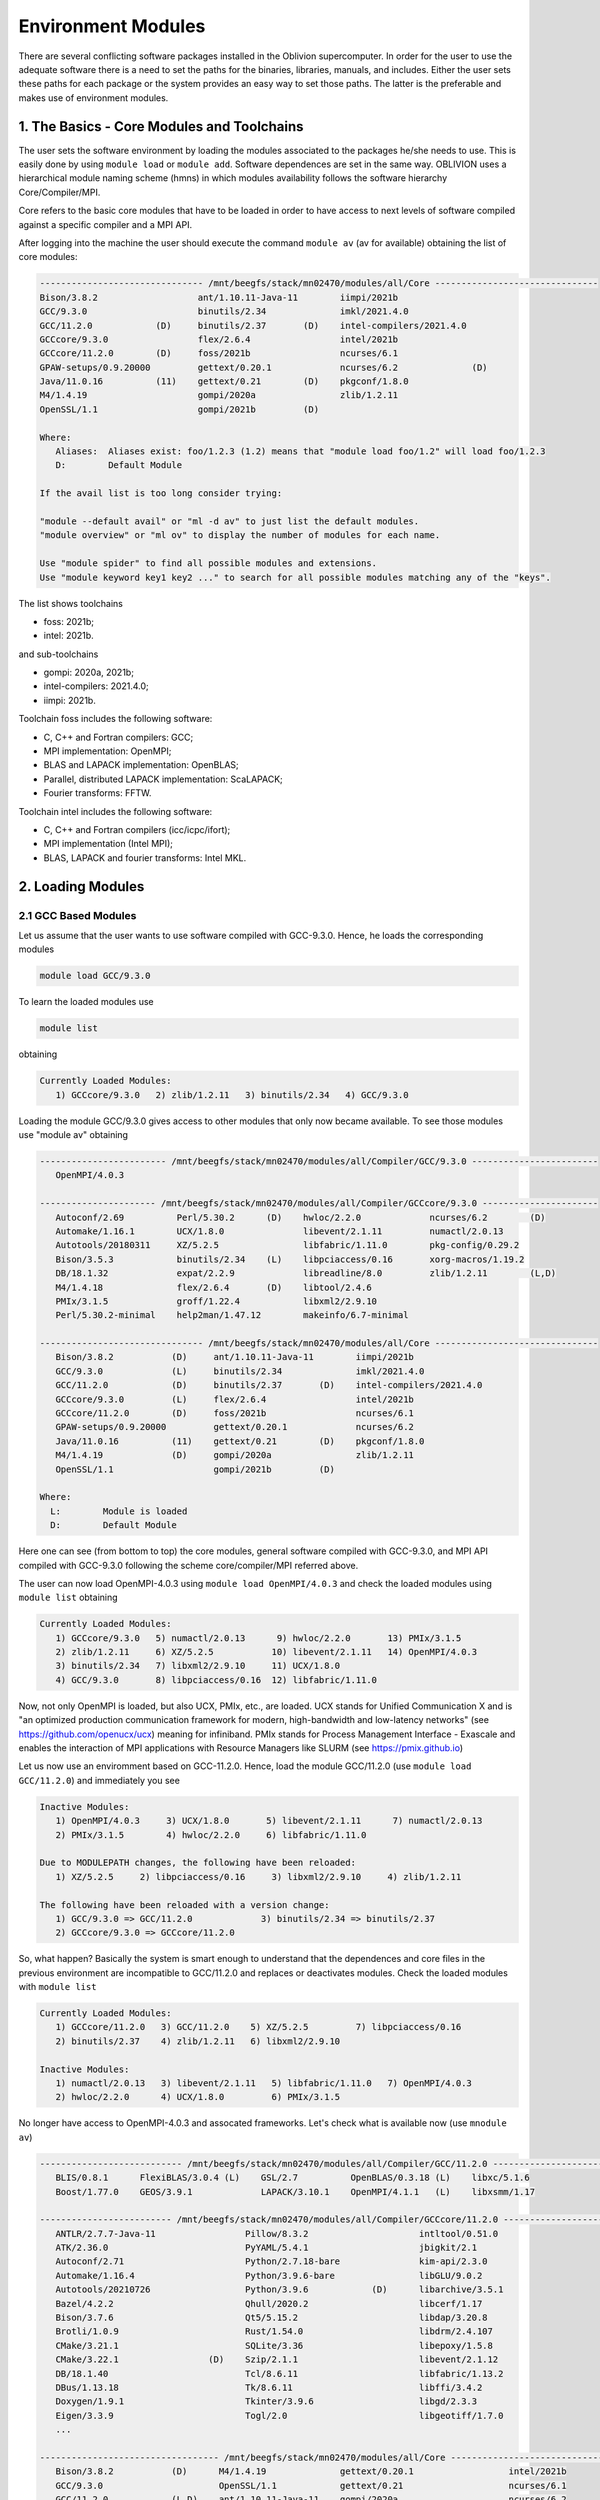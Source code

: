 Environment Modules
===================

There are several conflicting software packages installed in the Oblivion supercomputer. In order for the user to use the adequate software there is a need to set the paths for the binaries, libraries, manuals, and includes. Either the user sets these paths for each package or the system provides an easy way to set those paths. The latter is the preferable and makes use of environment modules. 


1. The Basics - Core Modules and Toolchains
-------------------------------------------

The user sets the software environment by loading the modules associated to the packages he/she needs to use. This is easily done by using ``module load`` or ``module add``. Software dependences are set in the same way. OBLIVION uses a hierarchical module naming scheme (hmns) in which modules availability follows the software hierarchy Core/Compiler/MPI.

Core refers to the basic core modules that have to be loaded in order to have access to next levels of software compiled against a specific compiler and a MPI API.

After logging into the machine the user should execute the command ``module av`` (av for available) obtaining the list of core modules:

.. code-block:: julia

   ------------------------------- /mnt/beegfs/stack/mn02470/modules/all/Core -------------------------------
   Bison/3.8.2                   ant/1.10.11-Java-11        iimpi/2021b                                  
   GCC/9.3.0                     binutils/2.34              imkl/2021.4.0                                
   GCC/11.2.0            (D)     binutils/2.37       (D)    intel-compilers/2021.4.0                     
   GCCcore/9.3.0                 flex/2.6.4                 intel/2021b                                  
   GCCcore/11.2.0        (D)     foss/2021b                 ncurses/6.1                                  
   GPAW-setups/0.9.20000         gettext/0.20.1             ncurses/6.2              (D)                 
   Java/11.0.16          (11)    gettext/0.21        (D)    pkgconf/1.8.0                                
   M4/1.4.19                     gompi/2020a                zlib/1.2.11                                  
   OpenSSL/1.1                   gompi/2021b         (D)                                                 

   Where:
      Aliases:  Aliases exist: foo/1.2.3 (1.2) means that "module load foo/1.2" will load foo/1.2.3         
      D:        Default Module

   If the avail list is too long consider trying:

   "module --default avail" or "ml -d av" to just list the default modules.                                 
   "module overview" or "ml ov" to display the number of modules for each name.                             

   Use "module spider" to find all possible modules and extensions.                                         
   Use "module keyword key1 key2 ..." to search for all possible modules matching any of the "keys".        


The list shows toolchains 

- foss: 2021b;
- intel: 2021b.
 
and sub-toolchains 

- gompi: 2020a, 2021b; 
- intel-compilers: 2021.4.0;
- iimpi: 2021b.

Toolchain foss includes the following software:

- C, C++ and Fortran compilers: GCC;
- MPI implementation: OpenMPI;
- BLAS and LAPACK implementation: OpenBLAS;
- Parallel, distributed LAPACK implementation: ScaLAPACK;
- Fourier transforms: FFTW.

Toolchain intel includes the following software:

- C, C++ and Fortran compilers (icc/icpc/ifort);
- MPI implementation (Intel MPI);
- BLAS, LAPACK and fourier transforms: Intel MKL.


2. Loading Modules
------------------

2.1 GCC Based Modules
~~~~~~~~~~~~~~~~~~~~~

Let us assume that the user wants to use software compiled with GCC-9.3.0. Hence, he loads the corresponding modules

.. code-block:: julia

  module load GCC/9.3.0

To learn the loaded modules use

.. code-block:: julia

  module list

obtaining

.. code-block:: julia

   Currently Loaded Modules:
      1) GCCcore/9.3.0   2) zlib/1.2.11   3) binutils/2.34   4) GCC/9.3.0

Loading the module GCC/9.3.0 gives access to other modules that only now became available. To see those modules use "module av" obtaining

.. code-block:: julia

   ------------------------ /mnt/beegfs/stack/mn02470/modules/all/Compiler/GCC/9.3.0 ------------------------
      OpenMPI/4.0.3

   ---------------------- /mnt/beegfs/stack/mn02470/modules/all/Compiler/GCCcore/9.3.0 ----------------------
      Autoconf/2.69          Perl/5.30.2      (D)    hwloc/2.2.0             ncurses/6.2        (D)         
      Automake/1.16.1        UCX/1.8.0               libevent/2.1.11         numactl/2.0.13                 
      Autotools/20180311     XZ/5.2.5                libfabric/1.11.0        pkg-config/0.29.2              
      Bison/3.5.3            binutils/2.34    (L)    libpciaccess/0.16       xorg-macros/1.19.2             
      DB/18.1.32             expat/2.2.9             libreadline/8.0         zlib/1.2.11        (L,D)
      M4/1.4.18              flex/2.6.4       (D)    libtool/2.4.6                                          
      PMIx/3.1.5             groff/1.22.4            libxml2/2.9.10                                         
      Perl/5.30.2-minimal    help2man/1.47.12        makeinfo/6.7-minimal                                   

   ------------------------------- /mnt/beegfs/stack/mn02470/modules/all/Core -------------------------------
      Bison/3.8.2           (D)     ant/1.10.11-Java-11        iimpi/2021b                                  
      GCC/9.3.0             (L)     binutils/2.34              imkl/2021.4.0                                
      GCC/11.2.0            (D)     binutils/2.37       (D)    intel-compilers/2021.4.0                     
      GCCcore/9.3.0         (L)     flex/2.6.4                 intel/2021b                                  
      GCCcore/11.2.0        (D)     foss/2021b                 ncurses/6.1                                  
      GPAW-setups/0.9.20000         gettext/0.20.1             ncurses/6.2                                  
      Java/11.0.16          (11)    gettext/0.21        (D)    pkgconf/1.8.0                                
      M4/1.4.19             (D)     gompi/2020a                zlib/1.2.11                                  
      OpenSSL/1.1                   gompi/2021b         (D)                                                 

   Where:
     L:        Module is loaded
     D:        Default Module

Here one can see (from bottom to top) the core modules, general software compiled with GCC-9.3.0, and MPI API compiled with GCC-9.3.0 following the scheme core/compiler/MPI referred above.

The user can now load OpenMPI-4.0.3 using ``module load OpenMPI/4.0.3`` and check the loaded modules using ``module list`` obtaining

.. code-block:: julia

   Currently Loaded Modules:
      1) GCCcore/9.3.0   5) numactl/2.0.13      9) hwloc/2.2.0       13) PMIx/3.1.5
      2) zlib/1.2.11     6) XZ/5.2.5           10) libevent/2.1.11   14) OpenMPI/4.0.3
      3) binutils/2.34   7) libxml2/2.9.10     11) UCX/1.8.0
      4) GCC/9.3.0       8) libpciaccess/0.16  12) libfabric/1.11.0

Now, not only OpenMPI is loaded, but also UCX, PMIx, etc., are loaded. UCX stands for Unified Communication X and is "an optimized production communication framework for modern, high-bandwidth and low-latency networks" (see https://github.com/openucx/ucx) meaning for infiniband. PMIx stands for Process Management Interface - Exascale and enables the interaction of MPI applications with Resource Managers like SLURM (see https://pmix.github.io)

Let us now use an enviromment based on GCC-11.2.0. Hence, load the module GCC/11.2.0 (use ``module load GCC/11.2.0``) and immediately you see

.. code-block:: julia

   Inactive Modules:
      1) OpenMPI/4.0.3     3) UCX/1.8.0       5) libevent/2.1.11      7) numactl/2.0.13               
      2) PMIx/3.1.5        4) hwloc/2.2.0     6) libfabric/1.11.0                                     

   Due to MODULEPATH changes, the following have been reloaded:                                      
      1) XZ/5.2.5     2) libpciaccess/0.16     3) libxml2/2.9.10     4) zlib/1.2.11                   

   The following have been reloaded with a version change:                                           
      1) GCC/9.3.0 => GCC/11.2.0             3) binutils/2.34 => binutils/2.37                        
      2) GCCcore/9.3.0 => GCCcore/11.2.0

So, what happen? Basically the system is smart enough to understand that the dependences and core files in the previous environment are incompatible to GCC/11.2.0 and replaces or deactivates modules. Check the loaded modules with ``module list``

.. code-block:: julia

   Currently Loaded Modules:
      1) GCCcore/11.2.0   3) GCC/11.2.0    5) XZ/5.2.5         7) libpciaccess/0.16
      2) binutils/2.37    4) zlib/1.2.11   6) libxml2/2.9.10

   Inactive Modules:
      1) numactl/2.0.13   3) libevent/2.1.11   5) libfabric/1.11.0   7) OpenMPI/4.0.3
      2) hwloc/2.2.0      4) UCX/1.8.0         6) PMIx/3.1.5

No longer have access to OpenMPI-4.0.3 and assocated frameworks. Let's check what is available now (use ``mnodule av``)

.. code-block:: julia

   --------------------------- /mnt/beegfs/stack/mn02470/modules/all/Compiler/GCC/11.2.0 ----------------------------
      BLIS/0.8.1      FlexiBLAS/3.0.4 (L)    GSL/2.7          OpenBLAS/0.3.18 (L)    libxc/5.1.6                    
      Boost/1.77.0    GEOS/3.9.1             LAPACK/3.10.1    OpenMPI/4.1.1   (L)    libxsmm/1.17        

   ------------------------- /mnt/beegfs/stack/mn02470/modules/all/Compiler/GCCcore/11.2.0 -------------------------
      ANTLR/2.7.7-Java-11                 Pillow/8.3.2                     intltool/0.51.0
      ATK/2.36.0                          PyYAML/5.4.1                     jbigkit/2.1
      Autoconf/2.71                       Python/2.7.18-bare               kim-api/2.3.0
      Automake/1.16.4                     Python/3.9.6-bare                libGLU/9.0.2
      Autotools/20210726                  Python/3.9.6            (D)      libarchive/3.5.1
      Bazel/4.2.2                         Qhull/2020.2                     libcerf/1.17
      Bison/3.7.6                         Qt5/5.15.2                       libdap/3.20.8
      Brotli/1.0.9                        Rust/1.54.0                      libdrm/2.4.107
      CMake/3.21.1                        SQLite/3.36                      libepoxy/1.5.8
      CMake/3.22.1                 (D)    Szip/2.1.1                       libevent/2.1.12
      DB/18.1.40                          Tcl/8.6.11                       libfabric/1.13.2
      DBus/1.13.18                        Tk/8.6.11                        libffi/3.4.2
      Doxygen/1.9.1                       Tkinter/3.9.6                    libgd/2.3.3
      Eigen/3.3.9                         Togl/2.0                         libgeotiff/1.7.0
      ...

   ---------------------------------- /mnt/beegfs/stack/mn02470/modules/all/Core -----------------------------------
      Bison/3.8.2           (D)      M4/1.4.19              gettext/0.20.1                  intel/2021b
      GCC/9.3.0                      OpenSSL/1.1            gettext/0.21                    ncurses/6.1
      GCC/11.2.0            (L,D)    ant/1.10.11-Java-11    gompi/2020a                     ncurses/6.2
      GCCcore/9.3.0                  binutils/2.34          gompi/2021b              (D)    pkgconf/1.8.0
      GCCcore/11.2.0        (L,D)    binutils/2.37          iimpi/2021b                     zlib/1.2.11
      GPAW-setups/0.9.20000          flex/2.6.4             imkl/2021.4.0
      Java/11.0.16          (11)     foss/2021b             intel-compilers/2021.4.0

   Where:
      L:        Module is loaded
      D:        Default Module

Again, besides the core modules, there is a huge list of packages compiled with GCC-11.2.0 including OpenMPI-4.1.1, OpenBLAS, LAPACK, etc.. Load OpenMPI/4.1.1 (``module load OpenMPI/4.1.1``) obtaining

.. code-block:: julia

   Activating Modules:
      1) OpenMPI/4.1.1     3) UCX/1.11.2      5) libevent/2.1.12      7) numactl/2.0.14
      2) PMIx/4.1.0        4) hwloc/2.5.0     6) libfabric/1.13.2

list the load modules (``module list``)

.. code-block:: julia

   Currently Loaded Modules:
      1) GCCcore/11.2.0   5) XZ/5.2.5            9) hwloc/2.5.0      13) libfabric/1.13.2
      2) binutils/2.37    6) libxml2/2.9.10     10) OpenSSL/1.1      14) PMIx/4.1.0
      3) GCC/11.2.0       7) libpciaccess/0.16  11) libevent/2.1.12  15) OpenMPI/4.1.1
      4) zlib/1.2.11      8) numactl/2.0.14     12) UCX/1.11.2

and see what is available (``module av``)

.. code-block:: julia

   ----------------------- /mnt/beegfs/stack/mn02470/modules/all/MPI/GCC/11.2.0/OpenMPI/4.1.1 -----------------------
      ABINIT/9.6.2                       MDAnalysis/2.0.0                      Theano/1.1.2-PyMC                    
      ASE/3.22.1                         MDTraj/1.9.7                          VTK/9.1.0                            
      AmberTools/22.3                    MUMPS/5.4.1-metis                     Valgrind/3.18.1                      
      ArviZ/0.11.4                       ORCA/5.0.3                            Wannier90/3.1.0                      
      Bambi/0.7.1                        OSU-Micro-Benchmarks/5.7.1            XCrySDen/1.6.2                       
      Biopython/1.79                     OpenCV/4.5.5-contrib                  arpack-ng/3.8.0                      
      CGAL/4.14.3                        OpenFOAM/v2112                        h5py/3.6.0                           
      Dalton/2020.0                      PLUMED/2.8.0                          libGridXC/0.9.6                      
      ELPA/2021.05.001                   ParMETIS/4.0.3                        libvdwxc/0.4.0                       
      ESMF/8.2.0                         ParaView/5.9.1-mpi                    matplotlib/3.4.3                     
      FFTW/3.3.10                 (L)    PnetCDF/1.12.3                        ncview/2.1.8                         
      FMS/2022.02                        PyMC3/3.11.1                          netCDF-C++4/4.3.1                    
      GDAL/3.3.2                         QuantumESPRESSO/7.0                   netCDF-Fortran/4.5.3                 
      GPAW/22.8.0                        SCOTCH/6.1.2                          netCDF/4.8.1                         
      GROMACS/2021.5-PLUMED-2.8.0        ScaFaCoS/1.0.1                        netcdf4-python/1.5.7                 
      GROMACS/2021.5              (D)    ScaLAPACK/2.1.0-fb             (L)    networkx/2.6.3                       
      HDF/4.2.15                  (D)    SciPy-bundle/2021.10                  numba/0.54.1                         
      HDF5/1.12.1                        Siesta/4.1.5                          scikit-bio/0.5.7                     
      HPL/2.3                            SuiteSparse/5.10.1-METIS-5.1.0        scikit-learn/1.0.2                   
      IMB/2021.3                         SuperLU/5.3.0                         spglib-python/1.16.3                 
      LAMMPS/23Jun2022-kokkos            TELEMAC-MASCARET/8p3r1                statsmodels/0.13.1                   
      Libint/2.6.0-lmax-6-cp2k           TensorFlow/2.8.4                      xarray/0.20.1                        
                                                                                                                 
  --------------------------- /mnt/beegfs/stack/mn02470/modules/all/Compiler/GCC/11.2.0 ----------------------------
      BLIS/0.8.1      FlexiBLAS/3.0.4 (L)    GSL/2.7          OpenBLAS/0.3.18 (L)    libxc/5.1.6                    
      Boost/1.77.0    GEOS/3.9.1             LAPACK/3.10.1    OpenMPI/4.1.1   (L)    libxsmm/1.17                   
                                                                                                                 
  ------------------------- /mnt/beegfs/stack/mn02470/modules/all/Compiler/GCCcore/11.2.0 --------------------------
      ANTLR/2.7.7-Java-11                 Pillow/8.3.2                     intltool/0.51.0                          
      ATK/2.36.0                          PyYAML/5.4.1                     jbigkit/2.1                              
      Autoconf/2.71                       Python/2.7.18-bare               kim-api/2.3.0                            
      Automake/1.16.4                     Python/3.9.6-bare                libGLU/9.0.2                             
      Autotools/20210726                  Python/3.9.6            (D)      libarchive/3.5.1                         
      Bazel/4.2.2                         Qhull/2020.2                     libcerf/1.17                             
      Bison/3.7.6                         Qt5/5.15.2                       libdap/3.20.8                            
      Brotli/1.0.9                        Rust/1.54.0                      libdrm/2.4.107                
      ...

Now the user got access to all the software that was compiled against OpenMPI-4.1.1. The top row displays the modules for software compiled against OpenMPI, which in turn was compiled with GCC compiler (second row of modules). The third row displays the core modules associated to GCC/11.2.0.

All this work can be executed with just a single command by loading foss/2021b. So, let's check it. Start with a ``module purge`` followed with ``module av`` getting

.. code-block:: julia

   ---------------------------------- /mnt/beegfs/stack/mn02470/modules/all/Core -----------------------------------
      Bison/3.8.2                   M4/1.4.19                  gettext/0.20.1                  intel/2021b         
      GCC/9.3.0                     OpenSSL/1.1                gettext/0.21             (D)    ncurses/6.1         
      GCC/11.2.0            (D)     ant/1.10.11-Java-11        gompi/2020a                     ncurses/6.2   (D)   
      GCCcore/9.3.0                 binutils/2.34              gompi/2021b              (D)    pkgconf/1.8.0       
      GCCcore/11.2.0        (D)     binutils/2.37       (D)    iimpi/2021b                     zlib/1.2.11         
      GPAW-setups/0.9.20000         flex/2.6.4                 imkl/2021.4.0                                       
      Java/11.0.16          (11)    foss/2021b                 intel-compilers/2021.4.0                            

Load foss/2021b (``module load foss/2021b``) and check what is available (``module av``) getting

.. code-block:: julia

   ----------------------- /mnt/beegfs/stack/mn02470/modules/all/MPI/GCC/11.2.0/OpenMPI/4.1.1 -----------------------
      ABINIT/9.6.2                       MDAnalysis/2.0.0                      Theano/1.1.2-PyMC                    
      ASE/3.22.1                         MDTraj/1.9.7                          VTK/9.1.0                            
      AmberTools/22.3                    MUMPS/5.4.1-metis                     Valgrind/3.18.1                      
      ArviZ/0.11.4                       ORCA/5.0.3                            Wannier90/3.1.0                      
      Bambi/0.7.1                        OSU-Micro-Benchmarks/5.7.1            XCrySDen/1.6.2                       
      Biopython/1.79                     OpenCV/4.5.5-contrib                  arpack-ng/3.8.0                      
      CGAL/4.14.3                        OpenFOAM/v2112                        h5py/3.6.0
      Dalton/2020.0                      PLUMED/2.8.0                          libGridXC/0.9.6                      
      ELPA/2021.05.001                   ParMETIS/4.0.3                        libvdwxc/0.4.0
      ...
      
It is the same obtained previously by loading GCC/11.2.0 and OpenMPI/4.1.1.


2.2 Intel-Compilers Based Modules
~~~~~~~~~~~~~~~~~~~~~~~~~~~~~~~~~

Similar procedure to what has been outlined above applies for modules using the Intel compilers, MKL, and MPI. At the entering level if the user executes ``module av`` obtains 

.. code-block:: julia

  ---------------------------------- /mnt/beegfs/stack/mn02470/modules/all/Core -----------------------------------
      Bison/3.8.2           (D)      M4/1.4.19              gettext/0.20.1                  intel/2021b
      GCC/9.3.0                      OpenSSL/1.1            gettext/0.21                    ncurses/6.1
      GCC/11.2.0            (L,D)    ant/1.10.11-Java-11    gompi/2020a                     ncurses/6.2
      GCCcore/9.3.0                  binutils/2.34          gompi/2021b              (D)    pkgconf/1.8.0
      GCCcore/11.2.0        (L,D)    binutils/2.37          iimpi/2021b                     zlib/1.2.11
      GPAW-setups/0.9.20000          flex/2.6.4             imkl/2021.4.0
      Java/11.0.16          (11)     foss/2021b             intel-compilers/2021.4.0
      
After loading intel/2021b or iimpi/2021b (``module load intel/2021b`` or ``module load iimpi/2021b``) ``module list`` shows

.. code-block:: julia

   Currently Loaded Modules:
      1) GCCcore/11.2.0   3) binutils/2.37              5) numactl/2.0.14   7) impi/2021.4.0   9) imkl-FFTW/2021.4.0
      2) zlib/1.2.11      4) intel-compilers/2021.4.0   6) UCX/1.11.2       8) imkl/2021.4.0  10) intel/2021b

and ``module av`` displays

.. code-block:: julia

   --------------------- /mnt/beegfs/stack/mn02470/modules/all/MPI/intel/2021.4.0/impi/2021.4.0 ----------------------
      ABINIT/9.6.2          HDF5/1.12.1                 SCOTCH/6.1.2                mkl-service/2.3.0
      ASE/3.22.1            HPL/2.3                     SPOTPY/1.5.14               ncview/2.1.8
      AmberTools/21         Hypre/2.24.0                SciPy-bundle/2021.10        netCDF-C++4/4.3.1
      ArviZ/0.11.4          IMB/2021.3                  Siesta/4.1.5                netCDF-Fortran/4.5.3
      Bambi/0.7.1           Libint/2.6.0-lmax-6-cp2k    SimPEG/0.18.1               netCDF/4.8.1
      Biopython/1.79        MDAnalysis/2.0.0            SuperLU/5.3.0               netcdf4-python/1.5.7
      CGAL/4.14.3           MDTraj/1.9.7                Theano/1.1.2-PyMC           networkx/2.6.3
      CP2K/8.2              MUMPS/5.4.1-metis           Valgrind/3.18.1             numba/0.54.1
      ELPA/2021.05.001      NCO/5.0.3                   Wannier90/3.1.0             scikit-learn/1.0.1
      ESMF/8.2.0            NWChem/7.0.2                futile/1.8.3                spglib-python/1.16.3
      FDS/6.7.7             OSU-Micro-Benchmarks/5.8    h5py/3.6.0                  statsmodels/0.13.1
      FFTW/3.3.10           PLUMED/2.8.0                imkl-FFTW/2021.4.0   (L)    worker/1.6.13
      GDAL/3.3.2            PSolver/1.8.3               libGridXC/0.9.6             xarray/0.20.1
      GEOS/3.9.1            ParMETIS/4.0.3              libvdwxc/0.4.0
      GPAW/22.8.0           PyMC3/3.11.1                libxsmm/1.17
      GlobalArrays/5.8.1    QuantumESPRESSO/7.0         matplotlib/3.4.3

   -------------------------- /mnt/beegfs/stack/mn02470/modules/all/Compiler/intel/2021.4.0 --------------------------
      Boost/1.77.0    Flye/2.9    GSL/2.7    impi/2021.4.0 (L)    libxc/5.1.6    xmlf90/1.5.4

   -------------------------- /mnt/beegfs/stack/mn02470/modules/all/Compiler/GCCcore/11.2.0 --------------------------
      ANTLR/2.7.7-Java-11                 Pillow/8.3.2                     intltool/0.51.0
      ATK/2.36.0                          PyYAML/5.4.1                     jbigkit/2.1
      Autoconf/2.71                       Python/2.7.18-bare               kim-api/2.3.0
      Automake/1.16.4                     Python/3.9.6-bare                libGLU/9.0.2
      Autotools/20210726                  Python/3.9.6            (D)      libarchive/3.5.1
      Bazel/4.2.2                         Qhull/2020.2                     libcerf/1.17
      Bison/3.7.6                         Qt5/5.15.2                       libdap/3.20.8
      Brotli/1.0.9                        Rust/1.54.0                      libdrm/2.4.107
      ...

On the top section the software compiled against Intel MPI (which is composed by MPICH compiled against the Intel compilers)
is displayed followed by the software compiled with Intel C, C++ and Fortran compilers.

The user can change to GCC based modules, e.g., to the foss/2021b toochain, by issuing ``module load foss/2021b`` obtaining

.. code-block:: julia

   Lmod is automatically replacing "intel-compilers/2021.4.0" with "GCC/11.2.0".
   
   Inactive Modules:
      1) imkl-FFTW/2021.4.0     2) impi/2021.4.0

and ``module list`` gives

.. code-block:: julia

   Currently Loaded Modules:
      1) GCCcore/11.2.0   6) imkl/2021.4.0   11) libpciaccess/0.16  16) PMIx/4.1.0       21) ScaLAPACK/2.1.0-fb
      2) zlib/1.2.11      7) intel/2021b     12) hwloc/2.5.0        17) OpenMPI/4.1.1    22) foss/2021b
      3) binutils/2.37    8) GCC/11.2.0      13) OpenSSL/1.1        18) OpenBLAS/0.3.18
      4) numactl/2.0.14   9) XZ/5.2.5        14) libevent/2.1.12    19) FlexiBLAS/3.0.4
      5) UCX/1.11.2      10) libxml2/2.9.10  15) libfabric/1.13.2   20) FFTW/3.3.10

   Inactive Modules:
      1) impi/2021.4.0   2) imkl-FFTW/2021.4.0


3. Loading a Particular Software
--------------------------------

The user only needs to load the modules of interest. For example, if a user wants to use ``TensorFlow/2.8.4`` after loading foss/2021b he/she executes the command

.. code-block:: julia

  module load TensorFlow/2.8.4

or if the user wants to use ``GROMACS/2021.5`` then just execute

.. code-block:: julia

  module load GROMACS/2021.5

In the latter case the loaded modules, given by ``module list``, are

.. code-block:: julia

   Currently Loaded Modules:
      1) GCCcore/11.2.0      9) hwloc/2.5.0       17) FlexiBLAS/3.0.4     25) SQLite/3.36
      2) zlib/1.2.11        10) OpenSSL/1.1       18) FFTW/3.3.10         26) GMP/6.2.1
      3) binutils/2.37      11) libevent/2.1.12   19) ScaLAPACK/2.1.0-fb  27) libffi/3.4.2
      4) GCC/11.2.0         12) UCX/1.11.2        20) foss/2021b          28) Python/3.9.6
      5) numactl/2.0.14     13) libfabric/1.13.2  21) bzip2/1.0.8         29) pybind11/2.7.1
      6) XZ/5.2.5           14) PMIx/4.1.0        22) ncurses/6.2         30) SciPy-bundle/2021.10
      7) libxml2/2.9.10     15) OpenMPI/4.1.1     23) libreadline/8.1     31) networkx/2.6.3
      8) libpciaccess/0.16  16) OpenBLAS/0.3.18   24) Tcl/8.6.11          32) GROMACS/2021.5


4. Operations With Modules
--------------------------

4.1 Purging Modules
~~~~~~~~~~~~~~~~~~~

The user can purge the loaded modules by executing 

.. code-block:: julia
  
  module purge
  
  
4.2 Save and Restore Modules
~~~~~~~~~~~~~~~~~~~~~~~~~~~~

Often a user uses different environments for his/her processes. Hence, he/she needs to load and purge the loaded modules several times. An easy way to proceed is to save those module environments into a file, say <module_environment>, by using 

.. code-block:: julia

  module save <module_environment>. 
  
Later, the environment can be reloaded using the command 

.. code-block:: julia

  module restore <module_environment>


4.3 Module Details
~~~~~~~~~~~~~~~~~~

To learn further details of a module, how to load it, and dependencies use 

.. code-block:: julia

  module spider <module_name>  
  
and to find detailed information of a module use

.. code-block:: julia

  module spider <module_name/version>

Let's check the information on GROMACS by using ``module spider GROMACS`` obtaining

.. code-block:: julia

   ------------------------------------------------------------------------------------------------------
      GROMACS:
   ------------------------------------------------------------------------------------------------------
      Description:
         GROMACS is a versatile package to perform molecular dynamics, i.e. simulate the Newtonian
         equations of motion for systems with hundreds to millions of particles. This is a CPU only
         build, containing both MPI and threadMPI builds for both single and double precision. It also
         contains the gmxapi extension for the single precision MPI build next to PLUMED.

      Versions:
         GROMACS/2021.5-PLUMED-2.8.0
         GROMACS/2021.5

   ------------------------------------------------------------------------------------------------------
      For detailed information about a specific "GROMACS" package (including how to load the modules) use the 
      module's full name.
      Note that names that have a trailing (E) are extensions provided by other modules.
      For example:

         $ module spider GROMACS/2021.5
------------------------------------------------------------------------------------------------------

and obtain details on the module by using ``module spider GROMACS/2021.5``

.. code-block:: julia

   ------------------------------------------------------------------------------------------------------
      GROMACS: GROMACS/2021.5
   ------------------------------------------------------------------------------------------------------
      Description:
         GROMACS is a versatile package to perform molecular dynamics, i.e. simulate the Newtonian
         equations of motion for systems with hundreds to millions of particles. This is a CPU only
         build, containing both MPI and threadMPI builds for both single and double precision. It also
         contains the gmxapi extension for the single precision MPI build. 

      You will need to load all module(s) on any one of the lines below before the "GROMACS/2021.5" module is available to load.

         GCC/11.2.0  OpenMPI/4.1.1
         GCC/11.3.0  OpenMPI/4.1.4
 
      ...
      
      More information
      ================
       - Homepage: https://www.gromacs.org
      
      
      Included extensions
      ===================
      gmxapi-0.2.2.1

 
5. List of Commonly Used commands
---------------------------------

.. list-table::

  * - **Command**	
    - **Function**
  * - module avail	
    - Displays the list of available modules in the machine
  * - module list	
    - Displays the modules that are currently loaded
  * - module add [module_name]	
    - Loads the module [module_name]
  * - module unload [module_name]	
    - Unloads the module [module_name]
  * - module purge	
    - Clears all modules in your environment
  * - module save [name_of_file]	
    - Saves a module environment in the file [name_file] for later use
  * - module restore [name_of_file]	
    - Loads a module environment saved in file [name_file]
  * - module savelist	
    - Displays the list of saved modules environment


6. Available Modules
--------------------

To list all the available modules the user can use the command ``module spider`` obtaining

.. code-block:: julia

  ---------------------------------------------------------------------------------------------------
   The following is a list of the modules and extensions currently available:
  ---------------------------------------------------------------------------------------------------
  ABINIT: ABINIT/9.6.2
    ABINIT is a package whose main program allows one to find the total energy, charge density and
    electronic structure of systems made of electrons and nuclei (molecules and periodic solids)
    within Density Functional Theory (DFT), using pseudopotentials and a planewave or wavelet
    basis. 

  ANTLR: ANTLR/2.7.7-Java-11
    ANTLR, ANother Tool for Language Recognition, (formerly PCCTS) is a language tool that
    provides a framework for constructing recognizers, compilers, and translators from grammatical
    descriptions containing Java, C#, C++, or Python actions.

  ASE: ASE/3.22.1
    ASE is a python package providing an open source Atomic Simulation Environment in the Python
    scripting language. From version 3.20.1 we also include the ase-ext package, it contains
    optional reimplementations in C of functions in ASE. ASE uses it automatically when installed.

  ATK: ATK/2.36.0
    ATK provides the set of accessibility interfaces that are implemented by other toolkits and
    applications. Using the ATK interfaces, accessibility tools have full access to view and
    control running applications. 

  AmberTools: AmberTools/21, AmberTools/22.3
    AmberTools consists of several independently developed packages that work well by themselves,
    and with Amber itself. The suite can also be used to carry out complete molecular dynamics
    simulations, with either explicit water or generalized Born solvent models.

  ArviZ: ArviZ/0.11.4
    Exploratory analysis of Bayesian models with Python

  Autoconf: Autoconf/2.69, Autoconf/2.71
    Autoconf is an extensible package of M4 macros that produce shell scripts to automatically
    configure software source code packages. These scripts can adapt the packages to many kinds of
    UNIX-like systems without manual user intervention. Autoconf creates a configuration script
    for a package from a template file that lists the operating system features that the package
    can use, in the form of M4 macro calls. 

  Automake: Automake/1.16.1, Automake/1.16.4
    Automake: GNU Standards-compliant Makefile generator

  Autotools: Autotools/20180311, Autotools/20210726
    This bundle collect the standard GNU build tools: Autoconf, Automake and libtool 

  BLIS: BLIS/0.8.1
    BLIS is a portable software framework for instantiating high-performance BLAS-like dense
    linear algebra libraries.

  Bambi: Bambi/0.7.1
    Bambi is a high-level Bayesian model-building interface written in Python. It works with the
    probabilistic programming frameworks PyMC3 and is designed to make it extremely easy to fit
    Bayesian mixed-effects models common in biology, social sciences and other disciplines.

  Bazel: Bazel/4.2.2
    Bazel is a build tool that builds code quickly and reliably. It is used to build the majority
    of Google's software.

  Biopython: Biopython/1.79
    Biopython is a set of freely available tools for biological computation written in Python by
    an international team of developers. It is a distributed collaborative effort to develop
    Python libraries and applications which address the needs of current and future work in
    bioinformatics. 

  Bison: Bison/3.5.3, Bison/3.7.6, Bison/3.8.2
    Bison is a general-purpose parser generator that converts an annotated context-free grammar
    into a deterministic LR or generalized LR (GLR) parser employing LALR(1) parser tables.

  Boost: Boost/1.77.0
    Boost provides free peer-reviewed portable C++ source libraries.

  Brotli: Brotli/1.0.9
    Brotli is a generic-purpose lossless compression algorithm that compresses data using a
    combination of a modern variant of the LZ77 algorithm, Huffman coding and 2nd order context
    modeling, with a compression ratio comparable to the best currently available general-purpose
    compression methods. It is similar in speed with deflate but offers more dense compression.
    The specification of the Brotli Compressed Data Format is defined in RFC 7932.

  CGAL: CGAL/4.14.3
    The goal of the CGAL Open Source Project is to provide easy access to efficient and reliable
    geometric algorithms in the form of a C++ library.

  CMake: CMake/3.21.1, CMake/3.22.1
    CMake, the cross-platform, open-source build system. CMake is a family of tools designed to
    build, test and package software. 

  CP2K: CP2K/8.2
    CP2K is a freely available (GPL) program, written in Fortran 95, to perform atomistic and
    molecular simulations of solid state, liquid, molecular and biological systems. It provides a
    general framework for different methods such as e.g. density functional theory (DFT) using a
    mixed Gaussian and plane waves approach (GPW), and classical pair and many-body potentials. 

  DB: DB/18.1.32, DB/18.1.40
    Berkeley DB enables the development of custom data management solutions, without the overhead
    traditionally associated with such custom projects.

  DBus: DBus/1.13.18
    D-Bus is a message bus system, a simple way for applications to talk to one another. In
    addition to interprocess communication, D-Bus helps coordinate process lifecycle; it makes it
    simple and reliable to code a "single instance" application or daemon, and to launch
    applications and daemons on demand when their services are needed. 

  Dalton: Dalton/2020.0
    The Dalton code is a powerful tool for a wide range of molecular properties at different
    levels of theory. Any published work arising from use of one of the Dalton2016 programs must
    acknowledge that by a proper reference, https://www.daltonprogram.org/www/citation.html.

  Doxygen: Doxygen/1.9.1
    Doxygen is a documentation system for C++, C, Java, Objective-C, Python, IDL (Corba and
    Microsoft flavors), Fortran, VHDL, PHP, C#, and to some extent D. 

  ELPA: ELPA/2021.05.001
    Eigenvalue SoLvers for Petaflop-Applications .

  ESMF: ESMF/8.2.0
    The Earth System Modeling Framework (ESMF) is a suite of software tools for developing
    high-performance, multi-component Earth science modeling applications.

  Eigen: Eigen/3.3.9, Eigen/3.4.0
    Eigen is a C++ template library for linear algebra: matrices, vectors, numerical solvers, and
    related algorithms.

  FDS: FDS/6.7.7
    Fire Dynamics Simulator (FDS) is a large-eddy simulation (LES) code for low-speed flows, with
    an emphasis on smoke and heat transport from fires.

  FFTW: FFTW/3.3.10
    FFTW is a C subroutine library for computing the discrete Fourier transform (DFT) in one or
    more dimensions, of arbitrary input size, and of both real and complex data.

  FFmpeg: FFmpeg/4.3.2
    A complete, cross-platform solution to record, convert and stream audio and video.

  FMS: FMS/2022.02
    The Flexible Modeling System (FMS) is a software framework for supporting the efficient
    development, construction, execution, and scientific interpretation of atmospheric, oceanic,
    and climate system models.

  Flask: Flask/2.0.2
    Flask is a lightweight WSGI web application framework. It is designed to make getting started
    quick and easy, with the ability to scale up to complex applications. This module includes the
    Flask extensions: Flask-Cors

  FlexiBLAS: FlexiBLAS/3.0.4
    FlexiBLAS is a wrapper library that enables the exchange of the BLAS and LAPACK implementation
    used by a program without recompiling or relinking it.

  Flye: Flye/2.9
    Flye is a de novo assembler for long and noisy reads, such as those produced by PacBio and
    Oxford Nanopore Technologies.

  FriBidi: FriBidi/1.0.10
    The Free Implementation of the Unicode Bidirectional Algorithm. 

  GCC: GCC/9.3.0, GCC/11.2.0
    The GNU Compiler Collection includes front ends for C, C++, Objective-C, Fortran, Java, and
    Ada, as well as libraries for these languages (libstdc++, libgcj,...).

  GCCcore: GCCcore/9.3.0, GCCcore/11.2.0
    The GNU Compiler Collection includes front ends for C, C++, Objective-C, Fortran, Java, and
    Ada, as well as libraries for these languages (libstdc++, libgcj,...).

  GDAL: GDAL/3.3.2
    GDAL is a translator library for raster geospatial data formats that is released under an
    X/MIT style Open Source license by the Open Source Geospatial Foundation. As a library, it
    presents a single abstract data model to the calling application for all supported formats. It
    also comes with a variety of useful commandline utilities for data translation and processing.

  GEOS: GEOS/3.9.1
    GEOS (Geometry Engine - Open Source) is a C++ port of the Java Topology Suite (JTS)

  GLib: GLib/2.69.1
    GLib is one of the base libraries of the GTK+ project

  GMP: GMP/6.2.1
    GMP is a free library for arbitrary precision arithmetic, operating on signed integers,
    rational numbers, and floating point numbers. 

  GObject-Introspection: GObject-Introspection/1.68.0
    GObject introspection is a middleware layer between C libraries (using GObject) and language
    bindings. The C library can be scanned at compile time and generate a metadata file, in
    addition to the actual native C library. Then at runtime, language bindings can read this
    metadata and automatically provide bindings to call into the C library.

  GPAW: GPAW/22.8.0
    GPAW is a density-functional theory (DFT) Python code based on the projector-augmented wave
    (PAW) method and the atomic simulation environment (ASE). It uses real-space uniform grids and
    multigrid methods or atom-centered basis-functions.

  GPAW-setups: GPAW-setups/0.9.20000
    PAW setup for the GPAW Density Functional Theory package. Users can install setups manually
    using 'gpaw install-data' or use setups from this package. The versions of GPAW and
    GPAW-setups can be intermixed.

  GROMACS: GROMACS/2021.5-PLUMED-2.8.0, GROMACS/2021.5
    GROMACS is a versatile package to perform molecular dynamics, i.e. simulate the Newtonian
    equations of motion for systems with hundreds to millions of particles. This is a CPU only
    build, containing both MPI and threadMPI builds for both single and double precision. It also
    contains the gmxapi extension for the single precision MPI build next to PLUMED.

  GSL: GSL/2.7
    The GNU Scientific Library (GSL) is a numerical library for C and C++ programmers. The library
    provides a wide range of mathematical routines such as random number generators, special
    functions and least-squares fitting.

  GTK3: GTK3/3.24.31
    GTK+ is the primary library used to construct user interfaces in GNOME. It provides all the
    user interface controls, or widgets, used in a common graphical application. Its
    object-oriented API allows you to construct user interfaces without dealing with the low-level
    details of drawing and device interaction. 

  Gdk-Pixbuf: Gdk-Pixbuf/2.42.6
    The Gdk Pixbuf is a toolkit for image loading and pixel buffer manipulation. It is used by
    GTK+ 2 and GTK+ 3 to load and manipulate images. In the past it was distributed as part of
    GTK+ 2 but it was split off into a separate package in preparation for the change to GTK+ 3. 

  GlobalArrays: GlobalArrays/5.8.1
    Global Arrays (GA) is a Partitioned Global Address Space (PGAS) programming model

  HDF: HDF/4.2.15
    HDF (also known as HDF4) is a library and multi-object file format for storing and managing
    data between machines. 

  HDF5: HDF5/1.12.1
    HDF5 is a data model, library, and file format for storing and managing data. It supports an
    unlimited variety of datatypes, and is designed for flexible and efficient I/O and for high
    volume and complex data.

  HPL: HPL/2.3
    HPL is a software package that solves a (random) dense linear system in double precision (64
    bits) arithmetic on distributed-memory computers. It can thus be regarded as a portable as
    well as freely available implementation of the High Performance Computing Linpack Benchmark.

  HarfBuzz: HarfBuzz/2.8.2
    HarfBuzz is an OpenType text shaping engine.

  Hypre: Hypre/2.24.0
    Hypre is a library for solving large, sparse linear systems of equations on massively parallel
    computers. The problems of interest arise in the simulation codes being developed at LLNL and
    elsewhere to study physical phenomena in the defense, environmental, energy, and biological
    sciences.

  ICU: ICU/69.1
    ICU is a mature, widely used set of C/C++ and Java libraries providing Unicode and
    Globalization support for software applications.

  IMB: IMB/2021.3
    The Intel MPI Benchmarks perform a set of MPI performance measurements for point-to-point and
    global communication operations for a range of message sizes

  IPython: IPython/7.26.0
    IPython provides a rich architecture for interactive computing with: Powerful interactive
    shells (terminal and Qt-based). A browser-based notebook with support for code, text,
    mathematical expressions, inline plots and other rich media. Support for interactive data
    visualization and use of GUI toolkits. Flexible, embeddable interpreters to load into your own
    projects. Easy to use, high performance tools for parallel computing.

  JasPer: JasPer/2.0.33
    The JasPer Project is an open-source initiative to provide a free software-based reference
    implementation of the codec specified in the JPEG-2000 Part-1 standard. 

  Java: Java/11.0.16
    Java Platform, Standard Edition (Java SE) lets you develop and deploy Java applications on
    desktops and servers.

  JsonCpp: JsonCpp/1.9.4
    JsonCpp is a C++ library that allows manipulating JSON values, including serialization and
    deserialization to and from strings. It can also preserve existing comment in
    unserialization/serialization steps, making it a convenient format to store user input files. 

  LAME: LAME/3.100
    LAME is a high quality MPEG Audio Layer III (MP3) encoder licensed under the LGPL.

  LAMMPS: LAMMPS/23Jun2022-kokkos
    LAMMPS is a classical molecular dynamics code, and an acronym for Large-scale Atomic/Molecular
    Massively Parallel Simulator. LAMMPS has potentials for solid-state materials (metals,
    semiconductors) and soft matter (biomolecules, polymers) and coarse-grained or mesoscopic
    systems. It can be used to model atoms or, more generically, as a parallel particle simulator
    at the atomic, meso, or continuum scale. LAMMPS runs on single processors or in parallel using
    message-passing techniques and a spatial-decomposition of the simulation domain. The code is
    designed to be easy to modify or extend with new functionality. 

  LAPACK: LAPACK/3.10.1
    LAPACK is written in Fortran90 and provides routines for solving systems of simultaneous
    linear equations, least-squares solutions of linear systems of equations, eigenvalue problems,
    and singular value problems.

  LLVM: LLVM/12.0.1
    The LLVM Core libraries provide a modern source- and target-independent optimizer, along with
    code generation support for many popular CPUs (as well as some less common ones!) These
    libraries are built around a well specified code representation known as the LLVM intermediate
    representation ("LLVM IR"). The LLVM Core libraries are well documented, and it is
    particularly easy to invent your own language (or port an existing compiler) to use LLVM as an
    optimizer and code generator.

  LMDB: LMDB/0.9.29
    LMDB is a fast, memory-efficient database. With memory-mapped files, it has the read
    performance of a pure in-memory database while retaining the persistence of standard
    disk-based databases.

  LibTIFF: LibTIFF/4.3.0
    tiff: Library and tools for reading and writing TIFF data files

  Libint: Libint/2.6.0-lmax-6-cp2k
    Libint library is used to evaluate the traditional (electron repulsion) and certain novel
    two-body matrix elements (integrals) over Cartesian Gaussian functions used in modern atomic
    and molecular theory.

  Lua: Lua/5.4.3
    Lua is a powerful, fast, lightweight, embeddable scripting language. Lua combines simple
    procedural syntax with powerful data description constructs based on associative arrays and
    extensible semantics. Lua is dynamically typed, runs by interpreting bytecode for a
    register-based virtual machine, and has automatic memory management with incremental garbage
    collection, making it ideal for configuration, scripting, and rapid prototyping.

  M4: M4/1.4.18, M4/1.4.19
    GNU M4 is an implementation of the traditional Unix macro processor. It is mostly SVR4
    compatible although it has some extensions (for example, handling more than 9 positional
    parameters to macros). GNU M4 also has built-in functions for including files, running shell
    commands, doing arithmetic, etc.

  MDAnalysis: MDAnalysis/2.0.0
    MDAnalysis is an object-oriented Python library to analyze trajectories from molecular
    dynamics (MD) simulations in many popular formats.

  MDTraj: MDTraj/1.9.7
    Read, write and analyze MD trajectories with only a few lines of Python code.

  METIS: METIS/5.1.0
    METIS is a set of serial programs for partitioning graphs, partitioning finite element meshes,
    and producing fill reducing orderings for sparse matrices. The algorithms implemented in METIS
    are based on the multilevel recursive-bisection, multilevel k-way, and multi-constraint
    partitioning schemes. 

  MPFR: MPFR/4.1.0
    The MPFR library is a C library for multiple-precision floating-point computations with
    correct rounding. 

  MUMPS: MUMPS/5.4.1-metis
    A parallel sparse direct solver

  Mako: Mako/1.1.4
    A super-fast templating language that borrows the best ideas from the existing templating
    languages

  Mesa: Mesa/21.1.7
    Mesa is an open-source implementation of the OpenGL specification - a system for rendering
    interactive 3D graphics.

  Meson: Meson/0.58.2
    Meson is a cross-platform build system designed to be both as fast and as user friendly as
    possible.

  NASM: NASM/2.15.05
    NASM: General-purpose x86 assembler

  NCO: NCO/5.0.3
    The NCO toolkit manipulates and analyzes data stored in netCDF-accessible formats, including
    DAP, HDF4, and HDF5.

  NSPR: NSPR/4.32
    Netscape Portable Runtime (NSPR) provides a platform-neutral API for system level and
    libc-like functions.

  NSS: NSS/3.69
    Network Security Services (NSS) is a set of libraries designed to support cross-platform
    development of security-enabled client and server applications.

  Ninja: Ninja/1.10.2
    Ninja is a small build system with a focus on speed.

  ORCA: ORCA/5.0.3
    ORCA is a flexible, efficient and easy-to-use general purpose tool for quantum chemistry with
    specific emphasis on spectroscopic properties of open-shell molecules. It features a wide
    variety of standard quantum chemical methods ranging from semiempirical methods to DFT to
    single- and multireference correlated ab initio methods. It can also treat environmental and
    relativistic effects.

  OSU-Micro-Benchmarks: OSU-Micro-Benchmarks/5.7.1, OSU-Micro-Benchmarks/5.8
    OSU Micro-Benchmarks

  OpenBLAS: OpenBLAS/0.3.18
    OpenBLAS is an optimized BLAS library based on GotoBLAS2 1.13 BSD version.

  OpenCV: OpenCV/4.5.5-contrib
    OpenCV (Open Source Computer Vision Library) is an open source computer vision and machine
    learning software library. OpenCV was built to provide a common infrastructure for computer
    vision applications and to accelerate the use of machine perception in the commercial
    products. Includes extra modules for OpenCV from the contrib repository.

  OpenEXR: OpenEXR/3.1.1
    OpenEXR is a high dynamic-range (HDR) image file format developed by Industrial Light & Magic
    for use in computer imaging applications

  OpenFOAM: OpenFOAM/v2112
    OpenFOAM is a free, open source CFD software package. OpenFOAM has an extensive range of
    features to solve anything from complex fluid flows involving chemical reactions, turbulence
    and heat transfer, to solid dynamics and electromagnetics.

  OpenMPI: OpenMPI/4.0.3, OpenMPI/4.1.1
    The Open MPI Project is an open source MPI-3 implementation.

  OpenPGM: OpenPGM/5.2.122
    OpenPGM is an open source implementation of the Pragmatic General Multicast (PGM)
    specification in RFC 3208 available at www.ietf.org. PGM is a reliable and scalable multicast
    protocol that enables receivers to detect loss, request retransmission of lost data, or notify
    an application of unrecoverable loss. PGM is a receiver-reliable protocol, which means the
    receiver is responsible for ensuring all data is received, absolving the sender of reception
    responsibility. 

  OpenSSL: OpenSSL/1.1
    The OpenSSL Project is a collaborative effort to develop a robust, commercial-grade,
    full-featured, and Open Source toolchain implementing the Secure Sockets Layer (SSL v2/v3) and
    Transport Layer Security (TLS v1) protocols as well as a full-strength general purpose
    cryptography library. 

  PCRE: PCRE/8.45
    The PCRE library is a set of functions that implement regular expression pattern matching
    using the same syntax and semantics as Perl 5. 

  PCRE2: PCRE2/10.37
    The PCRE library is a set of functions that implement regular expression pattern matching
    using the same syntax and semantics as Perl 5. 

  PLUMED: PLUMED/2.8.0
    PLUMED is an open source library for free energy calculations in molecular systems which works
    together with some of the most popular molecular dynamics engines. Free energy calculations
    can be performed as a function of many order parameters with a particular focus on biological
    problems, using state of the art methods such as metadynamics, umbrella sampling and
    Jarzynski-equation based steered MD. The software, written in C++, can be easily interfaced
    with both fortran and C/C++ codes. 

  PMIx: PMIx/3.1.5, PMIx/4.1.0
    Process Management for Exascale Environments PMI Exascale (PMIx) represents an attempt to
    provide an extended version of the PMI standard specifically designed to support clusters up
    to and including exascale sizes. The overall objective of the project is not to branch the
    existing pseudo-standard definitions - in fact, PMIx fully supports both of the existing PMI-1
    and PMI-2 APIs - but rather to (a) augment and extend those APIs to eliminate some current
    restrictions that impact scalability, and (b) provide a reference implementation of the
    PMI-server that demonstrates the desired level of scalability. 

  PROJ: PROJ/8.1.0
    Program proj is a standard Unix filter function which converts geographic longitude and
    latitude coordinates into cartesian coordinates

  PSolver: PSolver/1.8.3
    Interpolating scaling function Poisson Solver Library 

  Pango: Pango/1.48.8
    Pango is a library for laying out and rendering of text, with an emphasis on
    internationalization. Pango can be used anywhere that text layout is needed, though most of
    the work on Pango so far has been done in the context of the GTK+ widget toolkit. Pango forms
    the core of text and font handling for GTK+-2.x.

  ParMETIS: ParMETIS/4.0.3
    ParMETIS is an MPI-based parallel library that implements a variety of algorithms for
    partitioning unstructured graphs, meshes, and for computing fill-reducing orderings of sparse
    matrices. ParMETIS extends the functionality provided by METIS and includes routines that are
    especially suited for parallel AMR computations and large scale numerical simulations. The
    algorithms implemented in ParMETIS are based on the parallel multilevel k-way
    graph-partitioning, adaptive repartitioning, and parallel multi-constrained partitioning
    schemes.

  ParaView: ParaView/5.9.1-mpi
    ParaView is a scientific parallel visualizer.

  Perl: Perl/5.30.2-minimal, Perl/5.30.2, Perl/5.34.0
    Larry Wall's Practical Extraction and Report Language

  Pillow: Pillow/8.3.2
    Pillow is the 'friendly PIL fork' by Alex Clark and Contributors. PIL is the Python Imaging
    Library by Fredrik Lundh and Contributors.

  PnetCDF: PnetCDF/1.12.3
    Parallel netCDF: A Parallel I/O Library for NetCDF File Access

  PyMC3: PyMC3/3.11.1
    Probabilistic Programming in Python: Bayesian Modeling and Probabilistic Machine Learning with
    Theano

  PyYAML: PyYAML/5.4.1
    PyYAML is a YAML parser and emitter for the Python programming language.

  Python: Python/2.7.18-bare, Python/3.9.6-bare, Python/3.9.6
    Python is a programming language that lets you work more quickly and integrate your systems
    more effectively.

  Qhull: Qhull/2020.2
    Qhull computes the convex hull, Delaunay triangulation, Voronoi diagram, halfspace
    intersection about a point, furthest-site Delaunay triangulation, and furthest-site Voronoi
    diagram. The source code runs in 2-d, 3-d, 4-d, and higher dimensions. Qhull implements the
    Quickhull algorithm for computing the convex hull. 

  Qt5: Qt5/5.15.2
    Qt is a comprehensive cross-platform C++ application framework.

  QuantumESPRESSO: QuantumESPRESSO/7.0
    Quantum ESPRESSO is an integrated suite of computer codes for electronic-structure
    calculations and materials modeling at the nanoscale. It is based on density-functional
    theory, plane waves, and pseudopotentials (both norm-conserving and ultrasoft). 

  Rust: Rust/1.54.0
    Rust is a systems programming language that runs blazingly fast, prevents segfaults, and
    guarantees thread safety.

  SCOTCH: SCOTCH/6.1.2
    Software package and libraries for sequential and parallel graph partitioning, static mapping,
    and sparse matrix block ordering, and sequential mesh and hypergraph partitioning.

  SPOTPY: SPOTPY/1.5.14
    SPOTPY is a Python framework that enables the use of Computational optimization techniques for
    calibration, uncertainty and sensitivity analysis techniques of almost every (environmental-)
    model.

  SQLite: SQLite/3.36
    SQLite: SQL Database Engine in a C Library

  ScaFaCoS: ScaFaCoS/1.0.1
    ScaFaCoS is a library of scalable fast coulomb solvers.

  ScaLAPACK: ScaLAPACK/2.1.0-fb
    The ScaLAPACK (or Scalable LAPACK) library includes a subset of LAPACK routines redesigned for
    distributed memory MIMD parallel computers.

  SciPy-bundle: SciPy-bundle/2021.10
    Bundle of Python packages for scientific software

  Siesta: Siesta/4.1.5
    SIESTA is both a method and its computer program implementation, to perform efficient
    electronic structure calculations and ab initio molecular dynamics simulations of molecules
    and solids.

  SimPEG: SimPEG/0.18.1
    An open source Python package for simulation and gradient based parameter estimation in
    geophysical applications.

  SuiteSparse: SuiteSparse/5.10.1-METIS-5.1.0
    SuiteSparse is a collection of libraries manipulate sparse matrices.

  SuperLU: SuperLU/5.3.0
    SuperLU is a general purpose library for the direct solution of large, sparse, nonsymmetric
    systems of linear equations on high performance machines.

  Szip: Szip/2.1.1
    Szip compression software, providing lossless compression of scientific data 

  TELEMAC-MASCARET: TELEMAC-MASCARET/8p3r1
    TELEMAC-MASCARET is an integrated suite of solvers for use in the field of free-surface flow.
    Having been used in the context of many studies throughout the world, it has become one of the
    major standards in its field.

  Tcl: Tcl/8.6.11
    Tcl (Tool Command Language) is a very powerful but easy to learn dynamic programming language,
    suitable for a very wide range of uses, including web and desktop applications, networking,
    administration, testing and many more. 

  TensorFlow: TensorFlow/2.8.4
    An open-source software library for Machine Intelligence

  Theano: Theano/1.1.2-PyMC
    Theano is a Python library that allows you to define, optimize, and evaluate mathematical
    expressions involving multi-dimensional arrays efficiently.

  Tk: Tk/8.6.11
    Tk is an open source, cross-platform widget toolchain that provides a library of basic
    elements for building a graphical user interface (GUI) in many different programming
    languages.

  Tkinter: Tkinter/3.9.6
    Tkinter module, built with the Python buildsystem

  Togl: Togl/2.0
    A Tcl/Tk widget for OpenGL rendering.

  UCX: UCX/1.8.0, UCX/1.11.2
    Unified Communication X An open-source production grade communication framework for data
    centric and high-performance applications 

  UDUNITS: UDUNITS/2.2.28
    UDUNITS supports conversion of unit specifications between formatted and binary forms,
    arithmetic manipulation of units, and conversion of values between compatible scales of
    measurement.

  UnZip: UnZip/6.0
    UnZip is an extraction utility for archives compressed in .zip format (also called
    "zipfiles"). Although highly compatible both with PKWARE's PKZIP and PKUNZIP utilities for
    MS-DOS and with Info-ZIP's own Zip program, our primary objectives have been portability and
    non-MSDOS functionality.

  VTK: VTK/9.1.0
    The Visualization Toolkit (VTK) is an open-source, freely available software system for 3D
    computer graphics, image processing and visualization. VTK consists of a C++ class library and
    several interpreted interface layers including Tcl/Tk, Java, and Python. VTK supports a wide
    variety of visualization algorithms including: scalar, vector, tensor, texture, and volumetric
    methods; and advanced modeling techniques such as: implicit modeling, polygon reduction, mesh
    smoothing, cutting, contouring, and Delaunay triangulation.

  Valgrind: Valgrind/3.18.1
    Valgrind: Debugging and profiling tools

  Voro++: Voro++/0.4.6
    Voro++ is a software library for carrying out three-dimensional computations of the Voronoi
    tessellation. A distinguishing feature of the Voro++ library is that it carries out cell-based
    calculations, computing the Voronoi cell for each particle individually. It is particularly
    well-suited for applications that rely on cell-based statistics, where features of Voronoi
    cells (eg. volume, centroid, number of faces) can be used to analyze a system of particles.

  Wannier90: Wannier90/3.1.0
    A tool for obtaining maximally-localised Wannier functions

  X11: X11/20210802
    The X Window System (X11) is a windowing system for bitmap displays

  XCrySDen: XCrySDen/1.6.2
    XCrySDen is a crystalline and molecular structure visualisation program aiming at display of
    isosurfaces and contours, which can be superimposed on crystalline structures and
    interactively rotated and manipulated. It also possesses some tools for analysis of properties
    in reciprocal space such as interactive selection of k-paths in the Brillouin zone for the
    band-structure plots, and visualisation of Fermi surfaces. 

  XZ: XZ/5.2.5
    xz: XZ utilities

  Yasm: Yasm/1.3.0
    Yasm: Complete rewrite of the NASM assembler with BSD license

  ZeroMQ: ZeroMQ/4.3.4
    ZeroMQ looks like an embeddable networking library but acts like a concurrency framework. It
    gives you sockets that carry atomic messages across various transports like in-process,
    inter-process, TCP, and multicast. You can connect sockets N-to-N with patterns like fanout,
    pub-sub, task distribution, and request-reply. It's fast enough to be the fabric for clustered
    products. Its asynchronous I/O model gives you scalable multicore applications, built as
    asynchronous message-processing tasks. It has a score of language APIs and runs on most
    operating systems.

  Zip: Zip/3.0
    Zip is a compression and file packaging/archive utility. Although highly compatible both with
    PKWARE's PKZIP and PKUNZIP utilities for MS-DOS and with Info-ZIP's own UnZip, our primary
    objectives have been portability and other-than-MSDOS functionality

  ant: ant/1.10.11-Java-11
    Apache Ant is a Java library and command-line tool whose mission is to drive processes
    described in build files as targets and extension points dependent upon each other. The main
    known usage of Ant is the build of Java applications.

  archspec: archspec/0.1.3
    A library for detecting, labeling, and reasoning about microarchitectures

  arpack-ng: arpack-ng/3.8.0
    ARPACK is a collection of Fortran77 subroutines designed to solve large scale eigenvalue
    problems.

  at-spi2-atk: at-spi2-atk/2.38.0
    AT-SPI 2 toolkit bridge

  at-spi2-core: at-spi2-core/2.40.3
    Assistive Technology Service Provider Interface. 

  attr: attr/2.5.1
    Commands for Manipulating Filesystem Extended Attributes

  binutils: binutils/2.34, binutils/2.37
    binutils: GNU binary utilities

  bwidget: bwidget/1.9.15
    The BWidget Toolkit is a high-level Widget Set for Tcl/Tk built using native Tcl/Tk 8.x
    namespaces.

  bzip2: bzip2/1.0.8
    bzip2 is a freely available, patent free, high-quality data compressor. It typically
    compresses files to within 10% to 15% of the best available techniques (the PPM family of
    statistical compressors), whilst being around twice as fast at compression and six times
    faster at decompression. 

  cURL: cURL/7.78.0
    libcurl is a free and easy-to-use client-side URL transfer library, supporting DICT, FILE,
    FTP, FTPS, Gopher, HTTP, HTTPS, IMAP, IMAPS, LDAP, LDAPS, POP3, POP3S, RTMP, RTSP, SCP, SFTP,
    SMTP, SMTPS, Telnet and TFTP. libcurl supports SSL certificates, HTTP POST, HTTP PUT, FTP
    uploading, HTTP form based upload, proxies, cookies, user+password authentication (Basic,
    Digest, NTLM, Negotiate, Kerberos), file transfer resume, http proxy tunneling and more. 

  cairo: cairo/1.16.0
    Cairo is a 2D graphics library with support for multiple output devices. Currently supported
    output targets include the X Window System (via both Xlib and XCB), Quartz, Win32, image
    buffers, PostScript, PDF, and SVG file output. Experimental backends include OpenGL, BeOS,
    OS/2, and DirectFB

  cppy: cppy/1.1.0
    A small C++ header library which makes it easier to write Python extension modules. The
    primary feature is a PyObject smart pointer which automatically handles reference counting and
    provides convenience methods for performing common object operations.

  dill: dill/0.3.4
    dill extends python's pickle module for serializing and de-serializing python objects to the
    majority of the built-in python types. Serialization is the process of converting an object to
    a byte stream, and the inverse of which is converting a byte stream back to on python object
    hierarchy.

  double-conversion: double-conversion/3.1.5
    Efficient binary-decimal and decimal-binary conversion routines for IEEE doubles.

  expat: expat/2.2.9, expat/2.4.1
    Expat is an XML parser library written in C. It is a stream-oriented parser in which an
    application registers handlers for things the parser might find in the XML document (like
    start tags) 

  flatbuffers: flatbuffers/2.0.0
    FlatBuffers: Memory Efficient Serialization Library

  flatbuffers-python: flatbuffers-python/2.0
    Python Flatbuffers runtime library.

  flex: flex/2.6.4
    Flex (Fast Lexical Analyzer) is a tool for generating scanners. A scanner, sometimes called a
    tokenizer, is a program which recognizes lexical patterns in text. 

  fontconfig: fontconfig/2.13.94
    Fontconfig is a library designed to provide system-wide font configuration, customization and
    application access. 

  foss: foss/2021b
    GNU Compiler Collection (GCC) based compiler toolchain, including OpenMPI for MPI support,
    OpenBLAS (BLAS and LAPACK support), FFTW and ScaLAPACK.

  freetype: freetype/2.11.0
    FreeType 2 is a software font engine that is designed to be small, efficient, highly
    customizable, and portable while capable of producing high-quality output (glyph images). It
    can be used in graphics libraries, display servers, font conversion tools, text image
    generation tools, and many other products as well. 

  futile: futile/1.8.3
    The FUTILE project (Fortran Utilities for the Treatment of Innermost Level of Executables) is
    a set of modules and wrapper that encapsulate the most common low-level operations of a
    Fortran code. 

  gettext: gettext/0.20.1, gettext/0.21
    GNU 'gettext' is an important step for the GNU Translation Project, as it is an asset on which
    we may build many other steps. This package offers to programmers, translators, and even
    users, a well integrated set of tools and documentation

  giflib: giflib/5.2.1
    giflib is a library for reading and writing gif images. It is API and ABI compatible with
    libungif which was in wide use while the LZW compression algorithm was patented.

  git: git/2.33.1-nodocs
    Git is a free and open source distributed version control system designed to handle everything
    from small to very large projects with speed and efficiency.

  gnuplot: gnuplot/5.4.2
    Portable interactive, function plotting utility

  gompi: gompi/2020a, gompi/2021b
    GNU Compiler Collection (GCC) based compiler toolchain, including OpenMPI for MPI support.

  gperf: gperf/3.1
    GNU gperf is a perfect hash function generator. For a given list of strings, it produces a
    hash function and hash table, in form of C or C++ code, for looking up a value depending on
    the input string. The hash function is perfect, which means that the hash table has no
    collisions, and the hash table lookup needs a single string comparison only. 

  graphite2: graphite2/1.3.14
    Graphite is a "smart font" system developed specifically to handle the complexities of
    lesser-known languages of the world.

  groff: groff/1.22.4
    Groff (GNU troff) is a typesetting system that reads plain text mixed with formatting commands
    and produces formatted output.

  gzip: gzip/1.10
    gzip (GNU zip) is a popular data compression program as a replacement for compress

  h5py: h5py/3.6.0
    HDF5 for Python (h5py) is a general-purpose Python interface to the Hierarchical Data Format
    library, version 5. HDF5 is a versatile, mature scientific software library designed for the
    fast, flexible storage of enormous amounts of data.

  help2man: help2man/1.47.12, help2man/1.48.3
    help2man produces simple manual pages from the '--help' and '--version' output of other
    commands.

  hwloc: hwloc/2.2.0, hwloc/2.5.0
    The Portable Hardware Locality (hwloc) software package provides a portable abstraction
    (across OS, versions, architectures, ...) of the hierarchical topology of modern
    architectures, including NUMA memory nodes, sockets, shared caches, cores and simultaneous
    multithreading. It also gathers various system attributes such as cache and memory information
    as well as the locality of I/O devices such as network interfaces, InfiniBand HCAs or GPUs. It
    primarily aims at helping applications with gathering information about modern computing
    hardware so as to exploit it accordingly and efficiently. 

  hypothesis: hypothesis/6.14.6
    Hypothesis is an advanced testing library for Python. It lets you write tests which are
    parametrized by a source of examples, and then generates simple and comprehensible examples
    that make your tests fail. This lets you find more bugs in your code with less work.

  iimpi: iimpi/2021b
    Intel C/C++ and Fortran compilers, alongside Intel MPI.

  imkl: imkl/2021.4.0
    Intel oneAPI Math Kernel Library

  imkl-FFTW: imkl-FFTW/2021.4.0
    FFTW interfaces using Intel oneAPI Math Kernel Library

  impi: impi/2021.4.0
    Intel MPI Library, compatible with MPICH ABI

  intel: intel/2021b
    Compiler toolchain including Intel compilers, Intel MPI and Intel Math Kernel Library (MKL).

  intel-compilers: intel-compilers/2021.4.0
    Intel C, C++ & Fortran compilers (classic and oneAPI)

  intltool: intltool/0.51.0
    intltool is a set of tools to centralize translation of many different file formats using GNU
    gettext-compatible PO files.

  jbigkit: jbigkit/2.1
    JBIG-KIT is a software implementation of the JBIG1 data compression standard (ITU-T T.82),
    which was designed for bi-level image data, such as scanned documents.

  kim-api: kim-api/2.3.0
    Open Knowledgebase of Interatomic Models. KIM is an API and OpenKIM is a collection of
    interatomic models (potentials) for atomistic simulations. This is a library that can be used
    by simulation programs to get access to the models in the OpenKIM database. This EasyBuild
    only installs the API, the models can be installed with the package openkim-models, or the
    user can install them manually by running kim-api-collections-management install user
    MODELNAME or kim-api-collections-management install user OpenKIM to install them all. 

  libGLU: libGLU/9.0.2
    The OpenGL Utility Library (GLU) is a computer graphics library for OpenGL. 

  libGridXC: libGridXC/0.9.6
    A library to compute the exchange and correlation energy and potential in spherical (i.e.
    atoms) or periodic systems.

  libarchive: libarchive/3.5.1
    Multi-format archive and compression library 

  libcerf: libcerf/1.17
    libcerf is a self-contained numeric library that provides an efficient and accurate
    implementation of complex error functions, along with Dawson, Faddeeva, and Voigt functions. 

  libdap: libdap/3.20.8
    A C++ SDK which contains an implementation of DAP 2.0 and DAP4.0. This includes both Client-
    and Server-side support classes.

  libdrm: libdrm/2.4.107
    Direct Rendering Manager runtime library.

  libepoxy: libepoxy/1.5.8
    Epoxy is a library for handling OpenGL function pointer management for you

  libevent: libevent/2.1.11, libevent/2.1.12
    The libevent API provides a mechanism to execute a callback function when a specific event
    occurs on a file descriptor or after a timeout has been reached. Furthermore, libevent also
    support callbacks due to signals or regular timeouts. 

  libfabric: libfabric/1.11.0, libfabric/1.13.2
    Libfabric is a core component of OFI. It is the library that defines and exports the
    user-space API of OFI, and is typically the only software that applications deal with
    directly. It works in conjunction with provider libraries, which are often integrated directly
    into libfabric. 

  libffi: libffi/3.4.2
    The libffi library provides a portable, high level programming interface to various calling
    conventions. This allows a programmer to call any function specified by a call interface
    description at run-time.

  libgd: libgd/2.3.3
    GD is an open source code library for the dynamic creation of images by programmers.

  libgeotiff: libgeotiff/1.7.0
    Library for reading and writing coordinate system information from/to GeoTIFF files

  libglvnd: libglvnd/1.3.3
    libglvnd is a vendor-neutral dispatch layer for arbitrating OpenGL API calls between multiple
    vendors.

  libiconv: libiconv/1.16
    Libiconv converts from one character encoding to another through Unicode conversion

  libjpeg-turbo: libjpeg-turbo/2.0.6
    libjpeg-turbo is a fork of the original IJG libjpeg which uses SIMD to accelerate baseline
    JPEG compression and decompression. libjpeg is a library that implements JPEG image encoding,
    decoding and transcoding. 

  libpciaccess: libpciaccess/0.16
    Generic PCI access library.

  libpng: libpng/1.6.37
    libpng is the official PNG reference library

  libreadline: libreadline/8.0, libreadline/8.1
    The GNU Readline library provides a set of functions for use by applications that allow users
    to edit command lines as they are typed in. Both Emacs and vi editing modes are available. The
    Readline library includes additional functions to maintain a list of previously-entered
    command lines, to recall and perhaps reedit those lines, and perform csh-like history
    expansion on previous commands. 

  libsodium: libsodium/1.0.18
    Sodium is a modern, easy-to-use software library for encryption, decryption, signatures,
    password hashing and more. 

  libtirpc: libtirpc/1.3.2
    Libtirpc is a port of Suns Transport-Independent RPC library to Linux.

  libtool: libtool/2.4.6
    GNU libtool is a generic library support script. Libtool hides the complexity of using shared
    libraries behind a consistent, portable interface. 

  libunwind: libunwind/1.5.0
    The primary goal of libunwind is to define a portable and efficient C programming interface
    (API) to determine the call-chain of a program. The API additionally provides the means to
    manipulate the preserved (callee-saved) state of each call-frame and to resume execution at
    any point in the call-chain (non-local goto). The API supports both local (same-process) and
    remote (across-process) operation. As such, the API is useful in a number of applications

  libvdwxc: libvdwxc/0.4.0
    libvdwxc is a general library for evaluating energy and potential for exchange-correlation
    (XC) functionals from the vdW-DF family that can be used with various of density functional
    theory (DFT) codes.

  libwebp: libwebp/1.2.0
    WebP is a modern image format that provides superior lossless and lossy compression for images
    on the web. Using WebP, webmasters and web developers can create smaller, richer images that
    make the web faster.

  libxc: libxc/5.1.6
    Libxc is a library of exchange-correlation functionals for density-functional theory. The aim
    is to provide a portable, well tested and reliable set of exchange and correlation
    functionals.

  libxml2: libxml2/2.9.10
    Libxml2 is the XML C parser and toolchain developed for the Gnome project (but usable outside
    of the Gnome platform). 

  libxsmm: libxsmm/1.17
    LIBXSMM is a library for small dense and small sparse matrix-matrix multiplications targeting
    Intel Architecture (x86).

  libyaml: libyaml/0.2.5
    LibYAML is a YAML parser and emitter written in C.

  lmod: lmod
    Lmod: An Environment Module System

  lz4: lz4/1.9.3
    LZ4 is lossless compression algorithm, providing compression speed at 400 MB/s per core. It
    features an extremely fast decoder, with speed in multiple GB/s per core.

  make: make/4.3
    GNU version of make utility

  makeinfo: makeinfo/6.7-minimal
    makeinfo is part of the Texinfo project, the official documentation format of the GNU project.
    This is a minimal build with very basic functionality. Should only be used for build
    dependencies. 

  matplotlib: matplotlib/3.4.3
    matplotlib is a python 2D plotting library which produces publication quality figures in a
    variety of hardcopy formats and interactive environments across platforms. matplotlib can be
    used in python scripts, the python and ipython shell, web application servers, and six
    graphical user interface toolkits.

  mkl-service: mkl-service/2.3.0
    Python hooks for Intel(R) Math Kernel Library runtime control settings.

  ncurses: ncurses/6.1, ncurses/6.2
    The Ncurses (new curses) library is a free software emulation of curses in System V Release
    4.0, and more. It uses Terminfo format, supports pads and color and multiple highlights and
    forms characters and function-key mapping, and has all the other SYSV-curses enhancements over
    BSD Curses. 

  ncview: ncview/2.1.8
    Ncview is a visual browser for netCDF format files. Typically you would use ncview to get a
    quick and easy, push-button look at your netCDF files. You can view simple movies of the data,
    view along various dimensions, take a look at the actual data values, change color maps,
    invert the data, etc.

  netCDF: netCDF/4.8.1
    NetCDF (network Common Data Form) is a set of software libraries and machine-independent data
    formats that support the creation, access, and sharing of array-oriented scientific data.

  netCDF-C++4: netCDF-C++4/4.3.1
    NetCDF (network Common Data Form) is a set of software libraries and machine-independent data
    formats that support the creation, access, and sharing of array-oriented scientific data.

  netCDF-Fortran: netCDF-Fortran/4.5.3
    NetCDF (network Common Data Form) is a set of software libraries and machine-independent data
    formats that support the creation, access, and sharing of array-oriented scientific data.

  netcdf4-python: netcdf4-python/1.5.7
    Python/numpy interface to netCDF.

  networkx: networkx/2.6.3
    NetworkX is a Python package for the creation, manipulation, and study of the structure,
    dynamics, and functions of complex networks.

  nsync: nsync/1.24.0
    nsync is a C library that exports various synchronization primitives, such as mutexes

  numactl: numactl/2.0.13, numactl/2.0.14
    The numactl program allows you to run your application program on specific cpu's and memory
    nodes. It does this by supplying a NUMA memory policy to the operating system before running
    your program. The libnuma library provides convenient ways for you to add NUMA memory policies
    into your own program. 

  numba: numba/0.54.1
    Numba is an Open Source NumPy-aware optimizing compiler for Python sponsored by Continuum
    Analytics, Inc. It uses the remarkable LLVM compiler infrastructure to compile Python syntax
    to machine code.

  pixman: pixman/0.40.0
    Pixman is a low-level software library for pixel manipulation, providing features such as
    image compositing and trapezoid rasterization. Important users of pixman are the cairo
    graphics library and the X server. 

  pkg-config: pkg-config/0.29.2
    pkg-config is a helper tool used when compiling applications and libraries. It helps you
    insert the correct compiler options on the command line so an application can use gcc -o test
    test.c `pkg-config --libs --cflags glib-2.0` for instance, rather than hard-coding values on
    where to find glib (or other libraries). 

  pkgconf: pkgconf/1.8.0
    pkgconf is a program which helps to configure compiler and linker flags for development
    libraries. It is similar to pkg-config from freedesktop.org.

  pkgconfig: pkgconfig/1.5.5-python
    pkgconfig is a Python module to interface with the pkg-config command line tool

  pmi: pmi/pmix-x86_64

  protobuf: protobuf/3.17.3
    Google Protocol Buffers

  protobuf-python: protobuf-python/3.17.3
    Python Protocol Buffers runtime library.

  pybind11: pybind11/2.7.1
    pybind11 is a lightweight header-only library that exposes C++ types in Python and vice versa,
    mainly to create Python bindings of existing C++ code.

  re2c: re2c/2.2
    re2c is a free and open-source lexer generator for C and C++. Its main goal is generating fast
    lexers: at least as fast as their reasonably optimized hand-coded counterparts. Instead of
    using traditional table-driven approach, re2c encodes the generated finite state automata
    directly in the form of conditional jumps and comparisons.

  scikit-bio: scikit-bio/0.5.7
    scikit-bio is an open-source, BSD-licensed Python 3 package providing data structures,
    algorithms and educational resources for bioinformatics.

  scikit-build: scikit-build/0.11.1
    Scikit-Build, or skbuild, is an improved build system generator for CPython
    C/C++/Fortran/Cython extensions.

  scikit-learn: scikit-learn/1.0.1, scikit-learn/1.0.2
    Scikit-learn integrates machine learning algorithms in the tightly-knit scientific Python
    world, building upon numpy, scipy, and matplotlib. As a machine-learning module, it provides
    versatile tools for data mining and analysis in any field of science and engineering. It
    strives to be simple and efficient, accessible to everybody, and reusable in various contexts.

  settarg: settarg
    The settarg module provides a way to connect the loaded modules with your build system by
    setting environment variables. 

  snappy: snappy/1.1.9
    Snappy is a compression/decompression library. It does not aim for maximum compression, or
    compatibility with any other compression library; instead, it aims for very high speeds and
    reasonable compression.

  spglib-python: spglib-python/1.16.3
    Spglib for Python. Spglib is a library for finding and handling crystal symmetries written in
    C.

  statsmodels: statsmodels/0.13.1
    Statsmodels is a Python module that allows users to explore data, estimate statistical models,
    and perform statistical tests.

  tbb: tbb/2020.3
    Intel(R) Threading Building Blocks (Intel(R) TBB) lets you easily write parallel C++ programs
    that take full advantage of multicore performance, that are portable, composable and have
    future-proof scalability.

  tqdm: tqdm/4.62.3
    A fast, extensible progress bar for Python and CLI

  typing-extensions: typing-extensions/3.10.0.2
    Typing Extensions – Backported and Experimental Type Hints for Python

  util-linux: util-linux/2.37
    Set of Linux utilities

  worker: worker/1.6.13
    The Worker framework has been developed to help deal with parameter exploration experiments
    that would otherwise result in many jobs, forcing the user resort to scripting to retain her
    sanity; see also
    https://vscentrum.be/neutral/documentation/cluster-doc/running-jobs/worker-framework.

  x264: x264/20210613
    x264 is a free software library and application for encoding video streams into the
    H.264/MPEG-4 AVC compression format, and is released under the terms of the GNU GPL. 

  x265: x265/3.5
    x265 is a free software library and application for encoding video streams into the H.265 AVC
    compression format, and is released under the terms of the GNU GPL. 

  xarray: xarray/0.20.1
    xarray (formerly xray) is an open source project and Python package that aims to bring the
    labeled data power of pandas to the physical sciences, by providing N-dimensional variants of
    the core pandas data structures.

  xmlf90: xmlf90/1.5.4
    xmlf90 is a basic XML parsing library written in Fortran.

  xorg-macros: xorg-macros/1.19.2, xorg-macros/1.19.3
    X.org macros utilities.

  xxd: xxd/8.2.4220
    xxd is part of the VIM package and this will only install xxd, not vim! xxd converts to/from
    hexdumps of binary files.

  zlib: zlib/1.2.11
    zlib is designed to be a free, general-purpose, legally unencumbered -- that is, not covered
    by any patents -- lossless data-compression library for use on virtually any computer hardware
    and operating system.

  zstd: zstd/1.5.0
    Zstandard is a real-time compression algorithm, providing high compression ratios. It offers a
    very wide range of compression/speed trade-off, while being backed by a very fast decoder. It
    also offers a special mode for small data, called dictionary compression, and can create
    dictionaries from any sample set.
